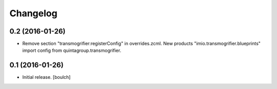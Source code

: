 Changelog
=========


0.2 (2016-01-26)
----------------

- Remove section "transmogrifier:registerConfig" in overrides.zcml.
  New products "imio.transmogrifier.blueprints" import config from quintagroup.transmogrifier.


0.1 (2016-01-26)
----------------

- Initial release.
  [boulch]
